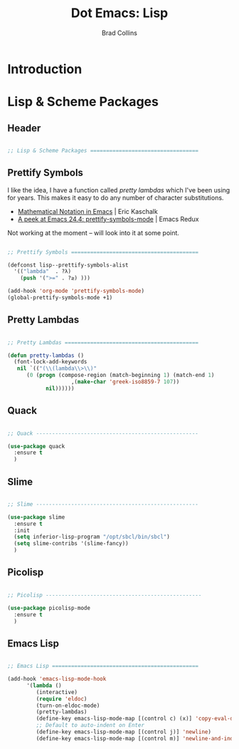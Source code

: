 #+TITLE:Dot Emacs: Lisp
#+AUTHOR: Brad Collins
#+EMAIL: brad@chenla.la
#+PROPERTY: header-args    :results drawer  :tangle emacs-lisp.el

* Introduction





* Lisp & Scheme Packages

** Header

#+begin_src emacs-lisp

;; Lisp & Scheme Packages ==================================

#+end_src

** Prettify Symbols

I like the idea, I have a function called /pretty lambdas/ which I've
been using for years.  This makes it easy to do any number of
character substitutions.

 - [[https://ekaschalk.github.io/post/prettify-mode/][Mathematical Notation in Emacs]] | Eric Kaschalk
 - [[http://emacsredux.com/blog/2014/08/25/a-peek-at-emacs-24-dot-4-prettify-symbols-mode/][A peek at Emacs 24.4: prettify-symbols-mode]] | Emacs Redux

Not working at the moment -- will look into it at some point.

#+begin_src emacs-lisp :tangle no

;; Prettify Symbols ========================================

(defconst lisp--prettify-symbols-alist
  '(("lambda"  . ?λ)
    (push '(">=" . ?≥) )))

(add-hook 'org-mode 'prettify-symbols-mode)
(global-prettify-symbols-mode +1)

#+end_src

#+RESULTS:
:RESULTS:
t
:END:


** Pretty Lambdas

#+begin_src emacs-lisp 

;; Pretty Lambdas ==========================================

(defun pretty-lambdas ()
  (font-lock-add-keywords
   nil `(("(\\(lambda\\>\\)"
	  (0 (progn (compose-region (match-beginning 1) (match-end 1)
				    ,(make-char 'greek-iso8859-7 107))
		    nil))))))

#+end_src



** Quack

#+begin_src emacs-lisp

;; Quack ---------------------------------------------------

(use-package quack
  :ensure t
  )

#+end_src


** Slime

#+begin_src emacs-lisp

;; Slime ---------------------------------------------------

(use-package slime
  :ensure t
  :init
  (setq inferior-lisp-program "/opt/sbcl/bin/sbcl")
  (setq slime-contribs '(slime-fancy))
  )

#+end_src

** Picolisp

#+begin_src emacs-lisp

;; Picolisp -------------------------------------------------

(use-package picolisp-mode
  :ensure t
  )

#+end_src
** Emacs Lisp

#+begin_src emacs-lisp

;; Emacs Lisp ==============================================

(add-hook 'emacs-lisp-mode-hook
	  '(lambda ()
	     (interactive)
	     (require 'eldoc)
	     (turn-on-eldoc-mode)
	     (pretty-lambdas)
	     (define-key emacs-lisp-mode-map [(control c) (x)] 'copy-eval-dwim-lisp)
	     ;; Default to auto-indent on Enter
	     (define-key emacs-lisp-mode-map [(control j)] 'newline)
	     (define-key emacs-lisp-mode-map [(control m)] 'newline-and-indent)))


#+end_src
